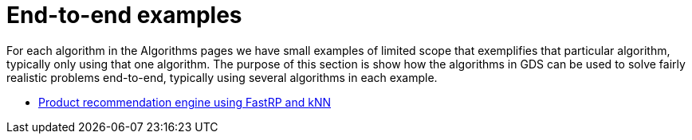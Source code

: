 [[end-to-end-examples]]
= End-to-end examples

For each algorithm in the Algorithms pages we have small examples of limited scope that exemplifies that particular algorithm, typically only using that one algorithm.
The purpose of this section is show how the algorithms in GDS can be used to solve fairly realistic problems end-to-end, typically using several algorithms in each example.

* <<fastrp-knn-example, Product recommendation engine using FastRP and kNN>>